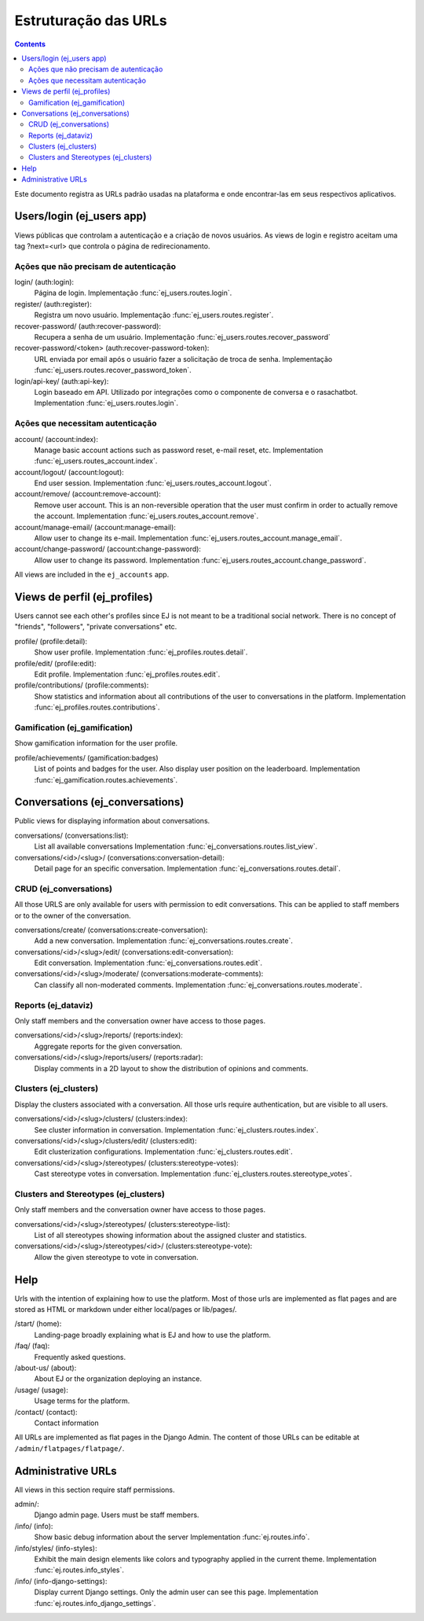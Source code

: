 =====================
Estruturação das URLs
=====================


.. contents::
   :depth: 2


Este documento registra as URLs padrão usadas na plataforma e onde encontrar-las em seus 
respectivos aplicativos.

Users/login (ej_users app)
==========================

Views públicas que controlam a autenticação e a criação de novos usuários.
As views de login e registro aceitam uma tag ?next=<url> que controla o
página de redirecionamento.


Ações que não precisam de autenticação
------------------------------------------

login/ (auth:login):
    Página de login.
    Implementação :func:`ej_users.routes.login`.
register/ (auth:register):
    Registra um novo usuário.
    Implementação :func:`ej_users.routes.register`.
recover-password/ (auth:recover-password):
    Recupera a senha de um usuário.
    Implementação :func:`ej_users.routes.recover_password`
recover-password/<token> (auth:recover-password-token):
    URL enviada por email após o usuário fazer a solicitação de troca de senha.
    Implementação :func:`ej_users.routes.recover_password_token`.
login/api-key/ (auth:api-key):
    Login baseado em API. Utilizado por integrações como o componente de conversa e o rasachatbot.
    Implementation :func:`ej_users.routes.login`.


Ações que necessitam autenticação
-----------------------------------

account/ (account:index):
    Manage basic account actions such as password reset, e-mail reset, etc.
    Implementation :func:`ej_users.routes_account.index`.
account/logout/ (account:logout):
    End user session.
    Implementation :func:`ej_users.routes_account.logout`.
account/remove/ (account:remove-account):
    Remove user account. This is an non-reversible operation that the user
    must confirm in order to actually remove the account.
    Implementation :func:`ej_users.routes_account.remove`.
account/manage-email/ (account:manage-email):
    Allow user to change its e-mail.
    Implementation :func:`ej_users.routes_account.manage_email`.
account/change-password/ (account:change-password):
    Allow user to change its password.
    Implementation :func:`ej_users.routes_account.change_password`.

All views are included in the ``ej_accounts`` app.



Views de perfil (ej_profiles)
===========================

Users cannot see each other's profiles since EJ is not meant to be a traditional
social network. There is no concept of "friends", "followers",
"private conversations" etc.

profile/ (profile:detail):
    Show user profile.
    Implementation :func:`ej_profiles.routes.detail`.
profile/edit/ (profile:edit):
    Edit profile.
    Implementation :func:`ej_profiles.routes.edit`.
profile/contributions/ (profile:comments):
    Show statistics and information about all contributions of the user to
    conversations in the platform.
    Implementation :func:`ej_profiles.routes.contributions`.



Gamification (ej_gamification)
------------------------------

Show gamification information for the user profile.

profile/achievements/ (gamification:badges)
    List of points and badges for the user. Also display user position on the
    leaderboard.
    Implementation :func:`ej_gamification.routes.achievements`.


.. under construction
    Global powers
    -------------
    |
    Interface that users can use to manage global powers and resources in the
    platform.
    |
    Notifications
    =============
    |
    Notifications are displayed using alerts (push notifications) for most users.
    However, some users may not have support for this technology on their browsers
    and even the users who have, might want to keep a record of the later
    notifications in the system.
    |
    profile/notifications/ (notifications:index):
        List all unread notifications.
    profile/notifications/history/ (notifications:history):
        List all notifications.
    |
    All notifications are managed by the ej_notifications app.


Conversations (ej_conversations)
================================

Public views for displaying information about conversations.

conversations/ (conversations:list):
    List all available conversations
    Implementation :func:`ej_conversations.routes.list_view`.
conversations/<id>/<slug>/ (conversations:conversation-detail):
    Detail page for an specific conversation.
    Implementation :func:`ej_conversations.routes.detail`.


CRUD (ej_conversations)
-----------------------

All those URLS are only available for users with permission to edit
conversations. This can be applied to staff members or to the owner of the
conversation.

conversations/create/ (conversations:create-conversation):
    Add a new conversation.
    Implementation :func:`ej_conversations.routes.create`.
conversations/<id>/<slug>/edit/ (conversations:edit-conversation):
    Edit conversation.
    Implementation :func:`ej_conversations.routes.edit`.
conversations/<id>/<slug>/moderate/ (conversations:moderate-comments):
    Can classify all non-moderated comments.
    Implementation :func:`ej_conversations.routes.moderate`.



Reports (ej_dataviz)
--------------------

Only staff members and the conversation owner have access to those pages.

conversations/<id>/<slug>/reports/ (reports:index):
    Aggregate reports for the given conversation.
conversations/<id>/<slug>/reports/users/ (reports:radar):
    Display comments in a 2D layout to show the distribution of opinions and
    comments.

Clusters (ej_clusters)
----------------------

Display the clusters associated with a conversation. All those urls require
authentication, but are visible to all users.

conversations/<id>/<slug>/clusters/ (clusters:index):
    See cluster information in conversation.
    Implementation :func:`ej_clusters.routes.index`.
conversations/<id>/<slug>/clusters/edit/ (clusters:edit):
    Edit clusterization configurations.
    Implementation :func:`ej_clusters.routes.edit`.
conversations/<id>/<slug>/stereotypes/ (clusters:stereotype-votes):
    Cast stereotype votes in conversation.
    Implementation :func:`ej_clusters.routes.stereotype_votes`.



Clusters and Stereotypes (ej_clusters)
--------------------------------------

Only staff members and the conversation owner have access to those pages.

conversations/<id>/<slug>/stereotypes/ (clusters:stereotype-list):
    List of all stereotypes showing information about the assigned cluster and
    statistics.
conversations/<id>/<slug>/stereotypes/<id>/ (clusters:stereotype-vote):
    Allow the given stereotype to vote in conversation.


Help
====

Urls with the intention of explaining how to use the platform. Most of those
urls are implemented as flat pages and are stored as HTML or markdown under
either local/pages or lib/pages/.

/start/ (home):
    Landing-page broadly explaining what is EJ and how to use the platform.
/faq/ (faq):
    Frequently asked questions.
/about-us/ (about):
    About EJ or the organization deploying an instance.
/usage/ (usage):
    Usage terms for the platform.
/contact/ (contact):
    Contact information

All URLs are implemented as flat pages in the Django Admin. The content
of those URLs can be editable at ``/admin/flatpages/flatpage/``.


Administrative URLs
===================

All views in this section require staff permissions.

admin/:
    Django admin page. Users must be staff members.
/info/ (info):
    Show basic debug information about the server
    Implementation :func:`ej.routes.info`.
/info/styles/ (info-styles):
    Exhibit the main design elements like colors and typography applied in the
    current theme.
    Implementation :func:`ej.routes.info_styles`.
/info/ (info-django-settings):
    Display current Django settings. Only the admin user can see this page.
    Implementation :func:`ej.routes.info_django_settings`.
